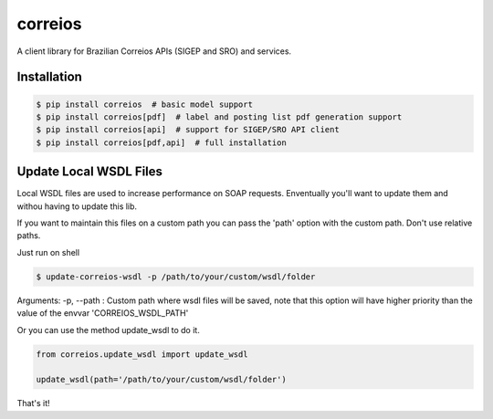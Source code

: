 correios
========

.. image:: https://img.shields.io/pypi/v/correios.svg
    :target: https://pypi.python.org/pypi/correios
    :alt: Latest PyPI version

.. image:: https://travis-ci.org/olist/correios.png
   :target: https://travis-ci.org/olist/correios
   :alt: Latest Travis CI build status

.. image:: https://codecov.io/gh/olist/correios/branch/master/graph/badge.svg
   :target: https://codecov.io/gh/olist/correios
   :alt: Latest coverage status

A client library for Brazilian Correios APIs (SIGEP and SRO) and services.


Installation
------------

.. code-block::

   $ pip install correios  # basic model support
   $ pip install correios[pdf]  # label and posting list pdf generation support
   $ pip install correios[api]  # support for SIGEP/SRO API client
   $ pip install correios[pdf,api]  # full installation


Update Local WSDL Files
-----------------------

Local WSDL files are used to increase performance on SOAP requests. Enventually
you'll want to update them and withou having to update this lib.

If you want to maintain this files on a custom path you can pass the 'path'
option with the custom path. Don't use relative paths.

Just run on shell

.. code-block::

   $ update-correios-wsdl -p /path/to/your/custom/wsdl/folder

Arguments:
-p, --path : Custom path where wsdl files will be saved, note that this option
will have higher priority than the value of the envvar 'CORREIOS_WSDL_PATH'


Or you can use the method update_wsdl to do it.

.. code-block::

   from correios.update_wsdl import update_wsdl

   update_wsdl(path='/path/to/your/custom/wsdl/folder')

That's it!


